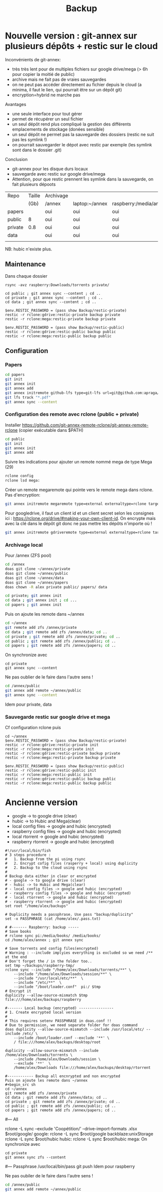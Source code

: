 :PROPERTIES:
:ID:       32598fde-e934-43dc-bb69-21c9b8013948
:END:
#+title: Backup
#+filetags: personal

* Nouvelle version : git-annex sur plusieurs dépôts + restic sur le cloud
Inconvénients de git-annex:
- très très lent pour de multiples fichiers sur google drive/mega (> 6h pour copier la moitié de public)
- archive mais ne fait pas de vraies sauvegardes
- on ne peut pas accéder directement au fichier depuis le cloud (a minima, il faut le lien, qui pourrait être sur un dépôt git)
- encryption=hybrid ne marche pas
Avantages
- une seule interface pour tout gérer
- permet de récupérer un seul fichier
- un seul dépôt rend plus compliqué la gestion des différents emplacements de stockage (donées sensible)
- un seul dépôt ne permet pas la sauvegarde des dossiers (restic ne suit pas les symlink !)
- on pourrait sauvegarder le dépot avec restic par exemple (les symlink sont dans le dossier .git)

Conclusion
- git-annex pour les disque durs locaux
- sauvegarde avec restic sur google drive/mega
- Attention, pour que restic prennent les symlink dans la sauvegarde, on fait plusieurs dépoots


| Repo    | Taille | Archivage |                |                        | Sauvegarde   |      |
|         |   (Gb) | /annex    | laptop:~/annex | raspberry:/media/annex | drive | Mega |
|---------+--------+-----------+----------------+------------------------+--------------+------|
| papers  |        | oui       | oui            | oui                    |              |      |
| public  |      8 | oui       | oui            | oui                    | oui          | oui  |
| private |    0.8 | oui       | oui            | oui                    | oui          | oui  |
| data    |        | oui       | oui            | oui                    |              |      |
|         |        |           |                |                        |              |      |

NB: hubic n'existe plus.

** Maintenance
Dans chaque dossier

#+begin_src nu
rsync -avz raspberry:Downloads/torrents private/

cd public ; git annex sync --content ; cd ..
cd private ; git annex sync --content ; cd ..
cd data ; git annex sync --content ; cd ..

$env.RESTIC_PASSWORD = (pass show Backup/restic-private)
restic -r rclone:gdrive:restic-private backup private
restic -r rclone:mega:restic-private backup private

$env.RESTIC_PASSWORD = (pass show Backup/restic-public)
restic -r rclone:gdrive:restic-public backup public
restic -r rclone:mega:restic-public backup public
#+end_src

** Configuration
*** Papers
#+begin_src sh
cd papers
git init
git annex init
git annex add
git annex initremote github-lfs type=git-lfs url=git@github.com:apraga/papers.git encryption=none
git lfs track "*.pdf"
git annex sync --content
#+end_src
*** Configuration des remote avec rclone (public + private)
Installer https://github.com/git-annex-remote-rclone/git-annex-remote-rclone
(copier exécutable dans $PATH)

#+begin_src sh
cd public
git init
git annex init
git annex add
#+end_src

Suivre les indications pour ajouter un remote nommé mega de type Mega (29)
#+begin_src sh
rclone config
rclone lsd mega:
#+end_src

Créer un remote megaremote qui pointe vers le remote mega dans rclone. Pas d'encryption:
#+begin_src sh
git annex initremote megaremote type=external externaltype=rclone target=mega prefix=annex-public chunk=50MiB encryption=none rclone_layout=lower
#+end_src

Pour googledrive, il faut un client id et un client secret selon les consignes ici : <https://rclone.org/drive/#making-your-own-client-id>. On encrypte mais avec la clé dans le dépôt git donc ne pas mettre les dépôts n'importe où !
#+begin_src  sh
git annex initremote gdriveremote type=external externaltype=rclone target=gdrive prefix=annex-private chunk=50MiB encryption=shared rclone_layout=lower
#+end_src
*** Archivage local
Pour /annex (ZFS pool)
#+begin_src sh
cd /annex
doas git clone ~/annex/private
doas git clone ~/annex/public
doas git clone ~/annex/data
doas git clone ~/annex/papers
doas chown -R alex private public/ papers/ data

cd private; git annex init
cd data ; git annex init ; cd ...
cd papers ; git annex init
#+end_src

Puis on ajoute les remote dans ~/annex
#+begin_src sh
cd ~/annex
git remote add zfs /annex/private
cd data ; git remote add zfs /annex/data; cd ..
cd private ; git remote add zfs /annex/private; cd ..
cd public ; git remote add zfs /annex/public; cd ..
cd papers ; git remote add zfs /annex/papers; cd ..
#+end_src

On synchronize avec
#+begin_src
cd private
git annex sync --content
#+end_src

Ne pas oublier de le faire dans l'autre sens !
#+begin_src sh
cd /annex/public
git annex add remote ~/annex/public
git annex sync --content
#+end_src

Idem pour private, data
*** Sauvegarde restic sur google drive et mega
Cf configuration rclone puis

#+begin_src nu
cd ~/annex
$env.RESTIC_PASSWORD = (pass show Backup/restic-private)
restic -r rclone:gdrive:restic-private init
restic -r rclone:mega:restic-private init
restic -r rclone:gdrive:restic-private backup private
restic -r rclone:mega:restic-private backup private

$env.RESTIC_PASSWORD = (pass show Backup/restic-public)
restic -r rclone:gdrive:restic-public init
restic -r rclone:mega:restic-public init
restic -r rclone:gdrive:restic-public backup public
restic -r rclone:mega:restic-public backup public
#+end_src
* Ancienne version
- google -> to google drive (clear)
- hubic -> to Hubic and Mega(clear)
- local config files -> google and hubic (encrypted)
- raspberry config files -> google and hubic (encrypted)
- local rtorrent -> google and hubic (encrypted)
- raspberry rtorrent -> google and hubic (encrypted)

#+begin_src fish
#!/usr/local/bin/fish
# 3 steps procedure :
#   1. Backup from the pi using rsync
#   2. Encrypt cofig files (rasperry + local) using duplicity
#   2. Backup to the cloud using rsync
#
# Backup data either in clear or encrypted
# - google -> to google drive (clear)
# - hubic -> to Hubic and Mega(clear)
# - local config files -> google and hubic (encrypted)
# - raspberry config files -> google and hubic (encrypted)
# - local rtorrent -> google and hubic (encrypted)
# - raspberry rtorrent -> google and hubic (encrypted)
set root "/home/alex/backups"

# Duplicity needs a passphrase. Use pass "backup/duplicity"
set -x PASSPHRASE (cat /home/alex/.pass.txt)

# #------- Raspberry: backup -----
# Save books
# rclone sync pi:/media/books/ /media/books/
cd /home/alex/annex ; git annex sync

# Save torrents and config files(encrypted)
# Warning : --include implyies everything is excluded so we need /** at the end
# Don't forget the / in the folder too..
set tmp ~/backups/raspberry-tmp/
rclone sync --include "/home/alex/Downloads/torrents/**" \
    --include "/home/alex/Downloads/session/**" \
    --include "/usr/local/etc/**"  \
    --include "/etc/**"  \
    --include "/boot/loader.conf"  pi:/ $tmp
# Encrypt it
duplicity --allow-source-mismatch $tmp file:///home/alex/backups/raspberry

#------- Local backup (encrypted) ----------------
# 1. Create encrypted local version
#
# This requires setenv PASSPHRASE in doas.conf !!
# Due to permission, we need separate folder for doas command
doas duplicity --allow-source-mismatch --include /usr/local/etc/ --include /etc/ \
    --include /boot/loader.conf --exclude '**' \
    / file:///home/alex/backups/desktop/root

duplicity --allow-source-mismatch --include /home/alex/Downloads/torrents \
    --include /home/alex/Downloads/session \
    --exclude '**'  \
    /home/alex/Downloads file:///home/alex/backups/desktop/rtorrent

#------------ Backup all encnrypted and non encrypted
Puis on ajoute les remote dans ~/annex
#+begin_src sh
cd ~/annex
git remote add zfs /annex/private
cd data ; git remote add zfs /annex/data; cd ..
cd private ; git remote add zfs /annex/private; cd ..
cd public ; git remote add zfs /annex/public; cd ..
cd papers ; git remote add zfs /annex/papers; cd ..
#+end_src

# Backup is then made with rsync because there is a symlink
# desktop -> google/desktop
# desktop -> hubic /desktop
#--- All
# Google drive and mega can be managed with rclone
rclone -L sync --exclude 'Coopétition/' --drive-import-formats .xlsx $root/google/  google:
rclone -L sync $root/google backblaze:unixStorage
rclone -L sync $root/hubic hubic:
rclone -L sync $root/hubic mega:
On synchronize avec
#+begin_src
cd private
git annex sync zfs --content
#+end_src

#--- Passphrase
/usr/local/bin/pass git push
Idem pour raspberry

Ne pas oubiler de le faire dans l'autre sens !
#+begin_src sh
cd /annex/public
git annex add remote ~/annex/public
git annex sync --content
#+end_src
